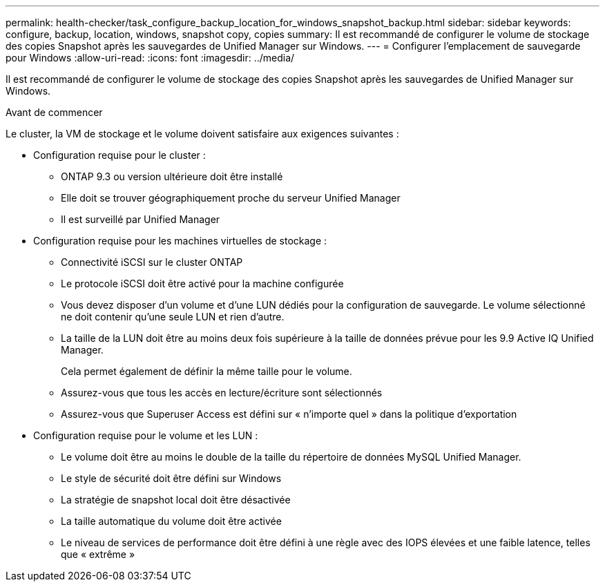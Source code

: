 ---
permalink: health-checker/task_configure_backup_location_for_windows_snapshot_backup.html 
sidebar: sidebar 
keywords: configure, backup, location, windows, snapshot copy, copies 
summary: Il est recommandé de configurer le volume de stockage des copies Snapshot après les sauvegardes de Unified Manager sur Windows. 
---
= Configurer l'emplacement de sauvegarde pour Windows
:allow-uri-read: 
:icons: font
:imagesdir: ../media/


[role="lead"]
Il est recommandé de configurer le volume de stockage des copies Snapshot après les sauvegardes de Unified Manager sur Windows.

.Avant de commencer
Le cluster, la VM de stockage et le volume doivent satisfaire aux exigences suivantes :

* Configuration requise pour le cluster :
+
** ONTAP 9.3 ou version ultérieure doit être installé
** Elle doit se trouver géographiquement proche du serveur Unified Manager
** Il est surveillé par Unified Manager


* Configuration requise pour les machines virtuelles de stockage :
+
** Connectivité iSCSI sur le cluster ONTAP
** Le protocole iSCSI doit être activé pour la machine configurée
** Vous devez disposer d'un volume et d'une LUN dédiés pour la configuration de sauvegarde. Le volume sélectionné ne doit contenir qu'une seule LUN et rien d'autre.
** La taille de la LUN doit être au moins deux fois supérieure à la taille de données prévue pour les 9.9 Active IQ Unified Manager.
+
Cela permet également de définir la même taille pour le volume.

** Assurez-vous que tous les accès en lecture/écriture sont sélectionnés
** Assurez-vous que Superuser Access est défini sur « n'importe quel » dans la politique d'exportation


* Configuration requise pour le volume et les LUN :
+
** Le volume doit être au moins le double de la taille du répertoire de données MySQL Unified Manager.
** Le style de sécurité doit être défini sur Windows
** La stratégie de snapshot local doit être désactivée
** La taille automatique du volume doit être activée
** Le niveau de services de performance doit être défini à une règle avec des IOPS élevées et une faible latence, telles que « extrême »




